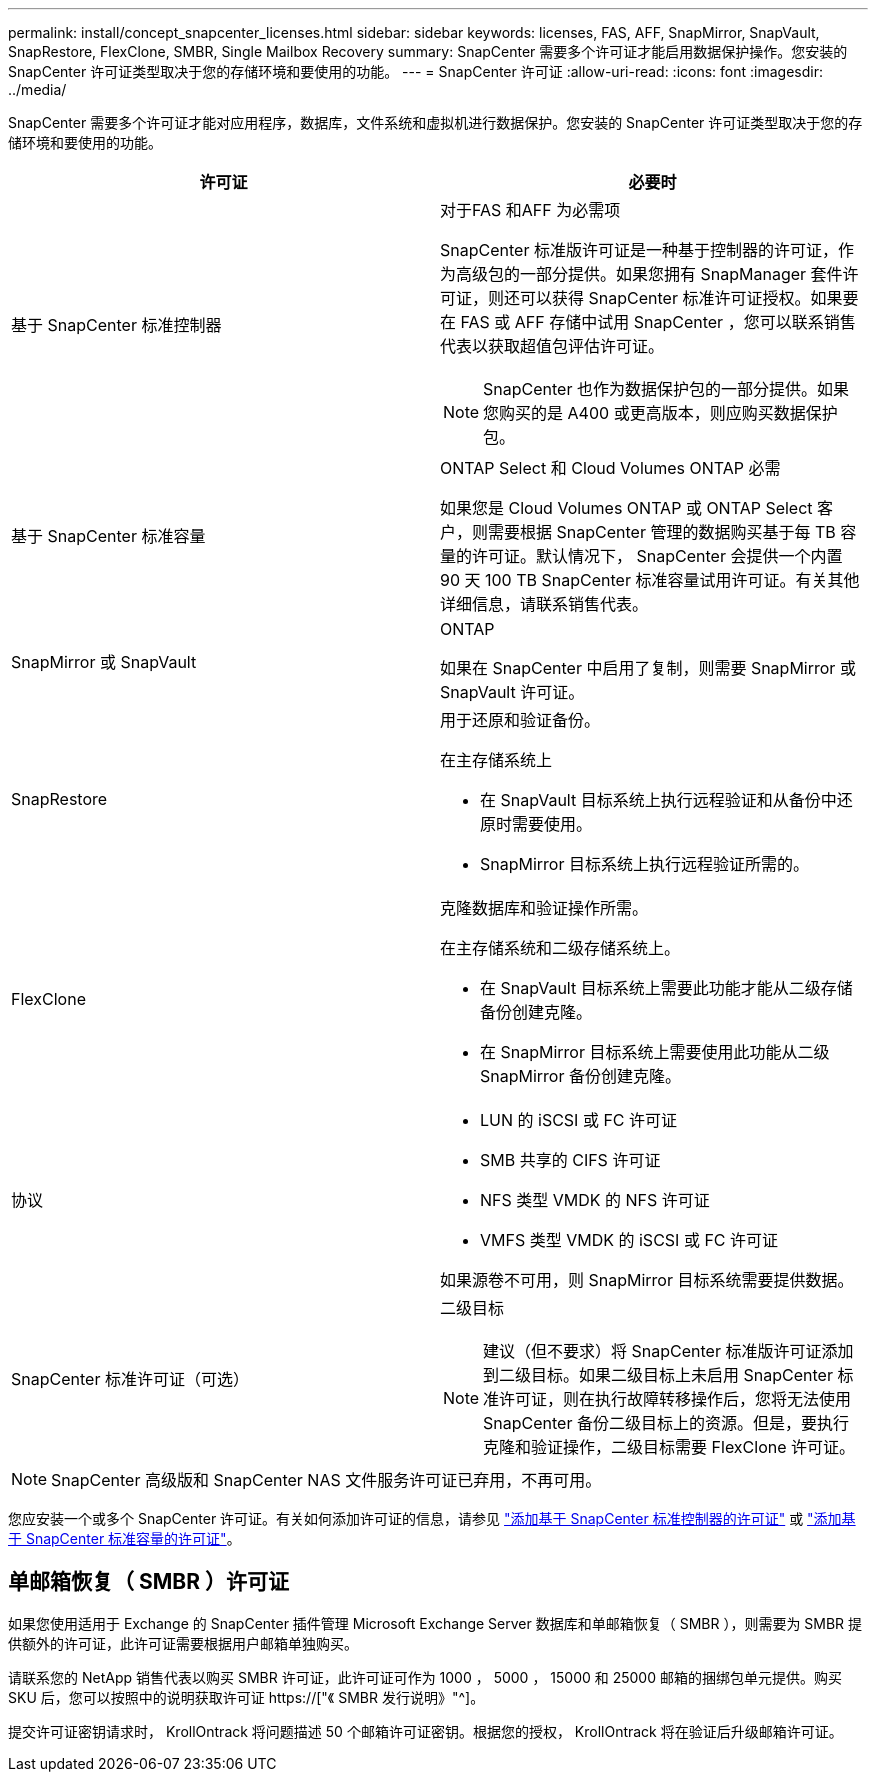 ---
permalink: install/concept_snapcenter_licenses.html 
sidebar: sidebar 
keywords: licenses, FAS, AFF, SnapMirror, SnapVault, SnapRestore, FlexClone, SMBR, Single Mailbox Recovery 
summary: SnapCenter 需要多个许可证才能启用数据保护操作。您安装的 SnapCenter 许可证类型取决于您的存储环境和要使用的功能。 
---
= SnapCenter 许可证
:allow-uri-read: 
:icons: font
:imagesdir: ../media/


[role="lead"]
SnapCenter 需要多个许可证才能对应用程序，数据库，文件系统和虚拟机进行数据保护。您安装的 SnapCenter 许可证类型取决于您的存储环境和要使用的功能。

|===
| 许可证 | 必要时 


 a| 
基于 SnapCenter 标准控制器
 a| 
对于FAS 和AFF 为必需项

SnapCenter 标准版许可证是一种基于控制器的许可证，作为高级包的一部分提供。如果您拥有 SnapManager 套件许可证，则还可以获得 SnapCenter 标准许可证授权。如果要在 FAS 或 AFF 存储中试用 SnapCenter ，您可以联系销售代表以获取超值包评估许可证。


NOTE: SnapCenter 也作为数据保护包的一部分提供。如果您购买的是 A400 或更高版本，则应购买数据保护包。



 a| 
基于 SnapCenter 标准容量
 a| 
ONTAP Select 和 Cloud Volumes ONTAP 必需

如果您是 Cloud Volumes ONTAP 或 ONTAP Select 客户，则需要根据 SnapCenter 管理的数据购买基于每 TB 容量的许可证。默认情况下， SnapCenter 会提供一个内置 90 天 100 TB SnapCenter 标准容量试用许可证。有关其他详细信息，请联系销售代表。



 a| 
SnapMirror 或 SnapVault
 a| 
ONTAP

如果在 SnapCenter 中启用了复制，则需要 SnapMirror 或 SnapVault 许可证。



 a| 
SnapRestore
 a| 
用于还原和验证备份。

在主存储系统上

* 在 SnapVault 目标系统上执行远程验证和从备份中还原时需要使用。
* SnapMirror 目标系统上执行远程验证所需的。




 a| 
FlexClone
 a| 
克隆数据库和验证操作所需。

在主存储系统和二级存储系统上。

* 在 SnapVault 目标系统上需要此功能才能从二级存储备份创建克隆。
* 在 SnapMirror 目标系统上需要使用此功能从二级 SnapMirror 备份创建克隆。




 a| 
协议
 a| 
* LUN 的 iSCSI 或 FC 许可证
* SMB 共享的 CIFS 许可证
* NFS 类型 VMDK 的 NFS 许可证
* VMFS 类型 VMDK 的 iSCSI 或 FC 许可证


如果源卷不可用，则 SnapMirror 目标系统需要提供数据。



 a| 
SnapCenter 标准许可证（可选）
 a| 
二级目标


NOTE: 建议（但不要求）将 SnapCenter 标准版许可证添加到二级目标。如果二级目标上未启用 SnapCenter 标准许可证，则在执行故障转移操作后，您将无法使用 SnapCenter 备份二级目标上的资源。但是，要执行克隆和验证操作，二级目标需要 FlexClone 许可证。

|===

NOTE: SnapCenter 高级版和 SnapCenter NAS 文件服务许可证已弃用，不再可用。

您应安装一个或多个 SnapCenter 许可证。有关如何添加许可证的信息，请参见 link:../install/concept_snapcenter_standard_controller_based_licenses.html["添加基于 SnapCenter 标准控制器的许可证"] 或 link:../install/concept_snapcenter_standard_capacity_based_licenses.html["添加基于 SnapCenter 标准容量的许可证"]。



== 单邮箱恢复（ SMBR ）许可证

如果您使用适用于 Exchange 的 SnapCenter 插件管理 Microsoft Exchange Server 数据库和单邮箱恢复（ SMBR ），则需要为 SMBR 提供额外的许可证，此许可证需要根据用户邮箱单独购买。

请联系您的 NetApp 销售代表以购买 SMBR 许可证，此许可证可作为 1000 ， 5000 ， 15000 和 25000 邮箱的捆绑包单元提供。购买 SKU 后，您可以按照中的说明获取许可证 https://["《 SMBR 发行说明》"^]。

提交许可证密钥请求时， KrollOntrack 将问题描述 50 个邮箱许可证密钥。根据您的授权， KrollOntrack 将在验证后升级邮箱许可证。
